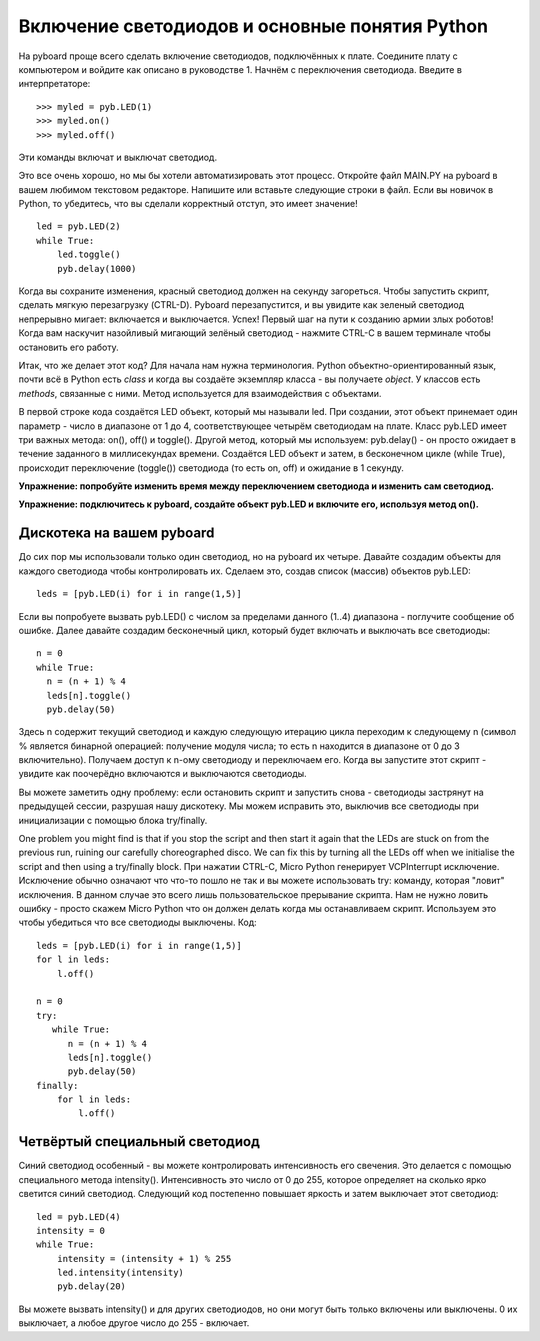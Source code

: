 Включение светодиодов и основные понятия Python
===============================================

На pyboard проще всего сделать включение светодиодов, подключённых к плате. Соедините плату с компьютером и войдите как описано в руководстве 1. Начнём с переключения светодиода. Введите в интерпретаторе::

    >>> myled = pyb.LED(1)
    >>> myled.on()
    >>> myled.off()

Эти команды включат и выключат светодиод.

Это все очень хорошо, но мы бы хотели автоматизировать этот процесс. Откройте файл MAIN.PY на pyboard в вашем любимом текстовом редакторе. Напишите или вставьте следующие строки в файл. Если вы новичок в Python, то убедитесь, что вы сделали корректный отступ, это имеет значение! ::

    led = pyb.LED(2)
    while True:
        led.toggle()
        pyb.delay(1000)

Когда вы сохраните изменения, красный светодиод должен на секунду загореться. Чтобы запустить скрипт, сделать мягкую перезагрузку (CTRL-D). Pyboard перезапустится, и вы увидите как зеленый светодиод непрерывно мигает: включается и выключается. Успех! Первый шаг на пути к созданию армии злых роботов! Когда вам наскучит назойливый мигающий зелёный светодиод - нажмите CTRL-C в вашем терминале чтобы остановить его работу.

Итак, что же делает этот код? Для начала нам нужна терминология. Python объектно-ориентированный язык, почти всё в Python есть *class* и когда вы создаёте экземпляр класса - вы получаете *object*.
У классов есть *methods*, связанные с ними. Метод используется для взаимодействия с объектами.

В первой строке кода создаётся LED объект, который мы называли led. При создании, этот объект принемает один параметр - число в диапазоне от 1 до 4, соответствующее четырём светодиодам на плате.
Класс pyb.LED имеет три важных метода: on(), off() и toggle().
Другой метод, который мы используем: pyb.delay() - он просто ожидает в течение заданного в миллисекундах времени.
Создаётся LED объект и затем, в бесконечном цикле (while True), происходит переключение (toggle()) светодиода (то есть on, off) и ожидание в 1 секунду.

**Упражнение: попробуйте изменить время между переключением светодиода и изменить сам светодиод.**

**Упражнение: подключитесь к pyboard, создайте объект pyb.LED и включите его, используя метод on().**

Дискотека на вашем pyboard
--------------------------

До сих пор мы использовали только один светодиод, но на pyboard их четыре. Давайте создадим объекты для каждого светодиода чтобы контролировать их.
Сделаем это, создав список (массив) объектов pyb.LED::

    leds = [pyb.LED(i) for i in range(1,5)]

Если вы попробуете вызвать pyb.LED() с числом за пределами данного (1..4) диапазона - поглучите сообщение об ошибке.
Далее давайте создадим бесконечный цикл, который будет включать и выключать все светодиоды::

    n = 0
    while True:
      n = (n + 1) % 4
      leds[n].toggle()
      pyb.delay(50)

Здесь n содержит текущий светодиод и каждую следующую итерацию цикла переходим к следующему n (символ % является бинарной операцией: получение модуля числа; то есть n находится в диапазоне от 0 до 3 включительно).
Получаем доступ к n-ому светодиоду и переключаем его. Когда вы запустите этот скрипт - увидите как поочерёдно включаются и выключаются светодиоды.

Вы можете заметить одну проблему: если остановить скрипт и запустить снова - светодиоды застрянут на предыдущей сессии, разрушая нашу дискотеку.
Мы можем исправить это, выключив все светодиоды при инициализации с помощью блока try/finally.

One problem you might find is that if you stop the script and then start it again that the LEDs are stuck on from the previous run, ruining our carefully choreographed disco.
We can fix this by turning all the LEDs off when we initialise the script and then using a try/finally block.
При нажатии CTRL-C, Micro Python генерирует VCPInterrupt исключение. Исключение обычно означают что что-то пошло не так и вы можете использовать try: команду, которая "ловит" исключения.
В данном случае это всего лишь пользовательское прерывание скрипта. Нам не нужно ловить ошибку - просто скажем Micro Python что он должен делать когда мы останавливаем скрипт.
Используем это чтобы убедиться что все светодиоды выключены. Код::

    leds = [pyb.LED(i) for i in range(1,5)]
    for l in leds: 
        l.off()

    n = 0
    try:
       while True:
          n = (n + 1) % 4
          leds[n].toggle()
          pyb.delay(50)
    finally:
        for l in leds:
            l.off()

Четвёртый специальный светодиод
-------------------------------

Синий светодиод особенный - вы можете контролировать интенсивность его свечения. Это делается с помощью специального метода intensity().
Интенсивность это число от 0 до 255, которое определяет на сколько ярко светится синий светодиод. Следующий код постепенно повышает яркость и затем выключает этот светодиод::

    led = pyb.LED(4)
    intensity = 0
    while True:
        intensity = (intensity + 1) % 255
        led.intensity(intensity)
        pyb.delay(20)

Вы можете вызвать intensity() и для других светодиодов, но они могут быть только включены или выключены. 0 их выключает, а любое другое число до 255 - включает.
